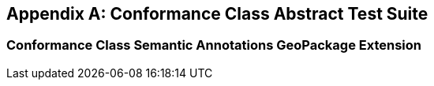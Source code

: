 [appendix,obligation="normative"]
[[annex-ats]]
== Conformance Class Abstract Test Suite

=== Conformance Class Semantic Annotations GeoPackage Extension

////

[[conf_rbt,/conf/rbt]]
[conformance_class]
====
[%metadata]
identifier:: https://fgs-dps.gs.mil/#rbt/conf
target:: https://fgs-dps.gs.mil/#rbt/req
classification:: Target Type:Data Product
abstract-test:: /conf/rbt/extensions
abstract-test:: /conf/rbt/geodataclasses
abstract-test:: /conf/rbt/world-mercator
abstract-test:: /conf/rbt/map-tiles
abstract-test:: /conf/rbt/physical-cultural-features
abstract-test:: /conf/rbt/hillshade
abstract-test:: /conf/rbt/included-styles
abstract-test:: /conf/rbt/vector-tiles
abstract-test:: /conf/rbt/vector-tiles-layers
abstract-test:: /conf/rbt/vector-tiles-fields
abstract-test:: /conf/rbt/content-types
abstract-test:: /conf/rbt/mapbox-vector-tiles
abstract-test:: /conf/rbt/semantic-annotations
abstract-test:: /conf/rbt/sa-reference
abstract-test:: /conf/rbt/styles
abstract-test:: /conf/rbt/style-sheets
abstract-test:: /conf/rbt/symbol-images
abstract-test:: /conf/rbt/symbol-content
abstract-test:: /conf/rbt/fonts
abstract-test:: /conf/rbt/mapboxgl-style
====

==== Abstract Test for Requirement RBT Extensions

[[conf_rbt_extensions,/conf/rbt/extensions]]
[abstract_test]
====
[%metadata]
identifier:: /conf/rbt/extensions
target:: /req/rbt/extensions
test-purpose:: Verify that the RBT GeoPackage properly declare extended tables
test-method::
+
--
*Given:* a GeoPackage conforming to the core GeoPackage standard +
*When:* querying the content of the `gpkg_extensions` table +
*Then:* +
- assert that all entries listed in <<extension_table>> are present, including an entry for every user data table making use of these extensions.
--
====

==== Abstract Test for Requirement GeoDataClasses

[[conf_rbt_geodataclasses,/conf/rbt/geodataclasses]]
[abstract_test]
====
[%metadata]
identifier:: /conf/rbt/geodataclasses
target:: /req/rbt/geodataclasses
test-purpose:: Verify that the RBT GeoPackage properly identify RBT tilesets using GeoDataClass semantic annotations
test-method::
+
--
*Given:* a GeoPackage conforming to the core GeoPackage standard passing the `/conf/rbt/semantic-annotations` and `/conf/rbt/sa-reference` tests +
*When:* querying the semantic annotations +
*Then:* +
- assert that corresponding entries exist annotating the `gpkg_contents` table for the mandatory _cultural_ and _physical_ tilesets, as well as for the optional imagery, COCOM and digital elevation model tilesets (if present) +
- assert that corresponding entries exist annotating the `gpkgext_vt_layers` table for the mandatory _cultural_ and _physical_ tilesets
--
====


==== Abstract Test for Requirement World Mercator 2DTMS

[[conf_rbt_world-mercator,/conf/rbt/world-mercator]]
[abstract_test]
====
[%metadata]
identifier:: /conf/rbt/world-mercator
target:: /req/rbt/world-mercator
test-purpose:: Verify that the RBT GeoPackage tile sets use the World Mercator 2D Tile Matrix Set
test-method::
+
--
*Given:* a GeoPackage conforming to the core GeoPackage standard passing the `/conf/rbt/geodataclasses` test +
*When:* inspecting the gpkg_tile_matrix and gpkg_tile_matrix_sets tables associated with the identified cultural, physical, imagery COCOM, and elevation model RBT tilesets +
*Then:* +
- assert that the entries correspond to those expected for the `http://www.opengis.net/def/tilematrixset/OGC/1.0/WorldMercatorWGS84Quad` 2D Tile Matrix Set using the EPSG:3395 world Mercator coordinate reference system.
--
====

==== Abstract Test for Requirement Map Tiles

[[conf_rbt_map-tiles,/conf/rbt/map-tiles]]
[abstract_test]
====
[%metadata]
identifier:: /conf/rbt/map-tiles
target:: /req/rbt/map-tiles
test-purpose:: Verify that the RBT GeoPackage tile sets includes the mandatory hillshade tileset, and encodes all mandatory and optional imagery tilesets as expected
test-method::
+
--
*Given:* a GeoPackage conforming to the core GeoPackage standard passing the `/conf/rbt/geodataclasses` and `/conf/rbt/content-types` tests +
*When:* inspecting the available user defined tiles tables and `gpkg_contents` table +
*Then:* +
- assert that the `data_type` of the `gpkg_contents` table for these tilesets is `tiles` +
- assert that the `tile_data` of the the user defined tiles table contains PNG for the _hillshade_ tileset, and PNG and/or JPEG for the optional imagery tilesets, without any additional encoding applied +
- assert that the `gpkgext_content_types` table declares these tilesets as using JPEG (except for _hillshade_) or PNG using the `image/jpeg` and/or `image/png` media type and a NULL encoding
--
====

==== Abstract Test for Requirement Physical and Cultural Features

[[conf_rbt_physical-cultural-features,/conf/rbt/physical-cultural-features]]
[abstract_test]
====
[%metadata]
identifier:: /conf/rbt/physical-cultural-features
target:: /req/rbt/physical-cultural-features
test-purpose:: Verify that the RBT GeoPackage tile sets includes and encodes the mandatory physical and cultural vector features tile sets as expected
test-method::
+
--
*Given:* a GeoPackage conforming to the core GeoPackage standard passing the `/conf/rbt/geodataclasses`, `/conf/rbt/vector-tiles`, `/conf/rbt/vector-tiles-layers` and `/conf/rbt/content-types` tests +
*When:* inspecting the available user defined tiles tables, `gpkgext_vt_layers`, `gpkg_contents` and their associated semantic annotations tables +
*Then:* +
- assert that a physical features tileset with the GeoDataClass `http://www.opengis.net/def/geodataclass/NSG/0/rbt-physical` is included +
- assert that a cultural features tileset with the GeoDataClass `http://www.opengis.net/def/geodataclass/NSG/0/rbt-cultural` is included +
- assert that the `data_type` of the `gpkg_contents` table for these tilesets is `vector-tiles` and that the `tile_data` of the the user defined tiles table contains gzip'ed Mapbox Vector Tiles +
- assert that the `gpkgext_content_types` table declares these tilesets as using Mapbox Vector Tile using the `application/vnd.mapbox-vector-tile` and the `gzip` encoding +
- assert that the Mapbox Vector Tiles for these tilesets contain embedded attributes
--
====

==== Abstract Test for Requirement Hillshade

[[conf_rbt_hillshade,/conf/rbt/hillshade]]
[abstract_test]
====
[%metadata]
identifier:: /conf/rbt/hillshade
target:: /req/rbt/hillshade
test-purpose:: Verify that the RBT GeoPackage tile sets includes and encodes the mandatory hillshaded digital elevation model as expected
test-method::
+
--
*Given:* a GeoPackage conforming to the core GeoPackage standard passing the `/conf/rbt/map-tiles` test +
*When:* inspecting the content of the user defined tiles table for the hillshaded tileset +
*Then:* +
- assert that a hillshade tileset with the GeoDataClass `http://www.opengis.net/def/geodataclass/NSG/0/rbt-hillshade` is included +
- assert that the content of the hillshade tileset is pre-rendered map tileset, in a monochrome translucent hillshaded style encoded as PNG images
--
====

==== Abstract Test for Requirement Included Styles

[[conf_rbt_included-styles,/conf/rbt/included-styles]]
[abstract_test]
====
[%metadata]
identifier:: /conf/rbt/included-styles
target:: /req/rbt/included-styles
test-purpose:: Verify that the RBT GeoPackage tile sets includes at least one style in a MapboxGL representation
test-method::
+
--
*Given:* a GeoPackage conforming to the core GeoPackage standard passing the `/conf/rbt/geodataclasses`, `/conf/rbt/styles`, `/conf/rbt/style-sheets`, `/conf/rbt/symbol-images`, `/conf/rbt/symbol-content` and `/conf/rbt/mapboxgl-style` tests +
*When:* inspecting the content of the `gpkgext_styles` table for styles associated to the _physical_, _cultural_ and _hillshade_ RBT tilesets using the `GeoDataClass` annotation +
*Then:* +
- assert that at least one style in a MapboxGL representation is available for styling the physical and cultural and hillshade RBT tilesets +
- assert that all style sheets applicable to any of the RBT tilesets include styling rules for at least the physical and cutural tilesets +
- assert that all symbols referenced by MapboxGL style sheets are at least available as a sprite sheet where the `sprite` property of the MapboxGL style corresponds to a `uri` of an entry in the `gpkgext_symbol_content` table whose `content` blob contains all symbols +
- assert that individual entries in the `gpkgext_symbol_images` table, with offsets and dimensions of individual symbols, exist for all symbols referencing the sprite sheets in the `gpkgext_symbol_content` table for each Mapbox GL style
--
====

NOTE: The Abstract Test Suites corresponding to the requirements in the Vector Tiles, Semantic Annotations and Styling sections will be elaborated in the corresponding
OGC GeoPackage extensions to be developed as separate documents, as documented in the Future Work section.

////
